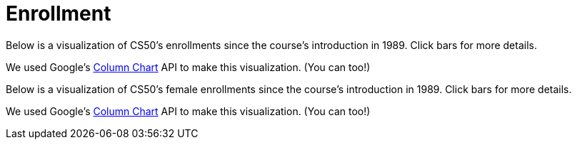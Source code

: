 = Enrollment

Below is a visualization of CS50's enrollments since the course's
introduction in 1989. Click bars for more details.

++++
<div id="enrollment" style="width: 98%;"></div>
++++
We used Google's
http://code.google.com/apis/visualization/documentation/gallery/columnchart.html[Column
Chart] API to make this visualization. (You can too!)

Below is a visualization of CS50's female enrollments since the course's
introduction in 1989. Click bars for more details.

++++
<div id="women" style="width: 98%;"></div>
++++

We used Google's
http://code.google.com/apis/visualization/documentation/gallery/columnchart.html[Column
Chart] API to make this visualization. (You can too!)

++++
<html>


<script type="text/javascript" src="https://www.google.com/jsapi"></script>
<script type="text/javascript">
// <![CDATA[

// year, males, females
var rows = [
     ["1989", 107, 40],
     ["1990", 139, 37],
     ["1991", 117, 36],
     ["1992", 114, 40],
     ["1993", 195, 57],
     ["1994", 201, 80],
     ["1995", 227, 66],
     ["1996", 271, 115],
     ["1997", 183, 66],
     ["1998", 165, 77],
     ["1999", 214, 55],
     ["2000", 190, 73],
     ["2001", 121, 43],
     ["2002", 67, 27],
     ["2003", 83, 28],
     ["2004", 86, 26],
     ["2005", 84, 37],
     ["2006", 87, 45],
     ["2007", 201, 81],
     ["2008", 210, 120],
     ["2009", 223, 114],
     ["2010", 309, 185],
     ["2011", 392, 215],
     ["2012", 479, 269],
     ["2013", 423, 271],
     ["2014", 566, 259],
     ["2015", 498, 303]
];

google.load("visualization", "1", {packages:["columnchart"]});
google.setOnLoadCallback(function() {

    var charts = {};
    var data = {women: [], enrollment: []};
    var tables = {};

    for (var i = 0; i < rows.length; i++)
    {
        var students = rows[i][1] + rows[i][2];
        data["enrollment"][i] = [rows[i][0], {v: students, f: students + " students"}];

        var percent =  Math.round(rows[i][2] / (rows[i][1] + rows[i][2]) * 100);
        data ["women"][i] = [rows[i][0], {v: percent, f: percent + "% (" + rows[i][2] + "/" + (rows[i][1] + rows[i][2]) + ")"}];
    }

    tables["enrollment"] = new google.visualization.DataTable();
    tables["enrollment"].addColumn("string", "Year");
    tables["enrollment"].addColumn("number", "Enrollment");
    tables["enrollment"].addRows(data["enrollment"]);
    charts["enrollment"] = new google.visualization.ColumnChart(document.getElementById("enrollment"));
    charts["enrollment"].draw(tables["enrollment"], {axisFontSize: 12, height: 480, is3D: false, legend: "none", min: 0, title: "Enrollment in CS50", titleY: "students"});

    tables["women"] = new google.visualization.DataTable();
    tables["women"].addColumn("string", "Year");
    tables["women"].addColumn("number", "Women");
    tables["women"].addRows(data["women"]);
    charts["women"] = new google.visualization.ColumnChart(document.getElementById("women"));
    charts["women"].draw(tables["women"], {axisFontSize: 12, height: 480, is3D: false, legend: "none", max: 50, min: 0, title: "Women in CS50 (%)", titleY: "percent"});

});

// ]]>
</script>

</html>
++++

